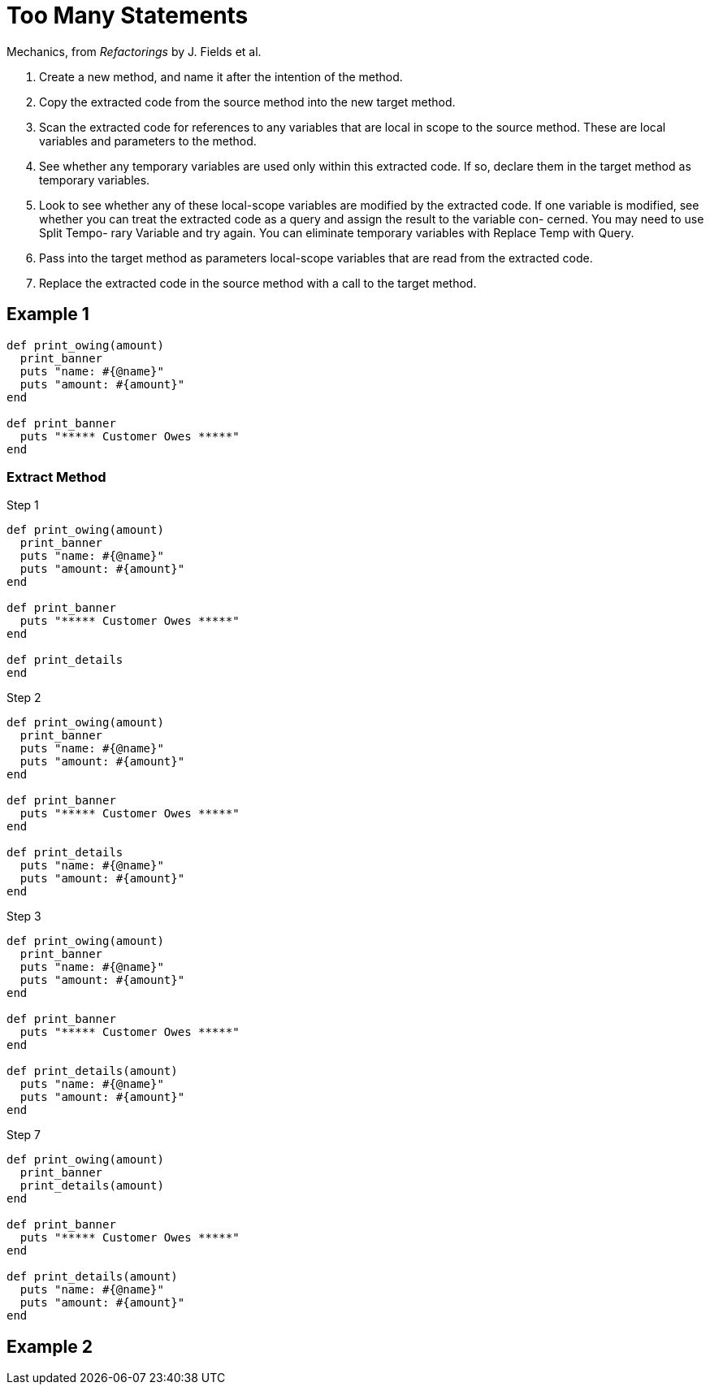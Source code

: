 # Too Many Statements
:source-highlighter: pygments
:pygments-style: pastie
:icons: font
:experimental:

Mechanics, from _Refactorings_ by J. Fields et al.

. Create a new method, and name it after the intention of the method.
. Copy the extracted code from the source method into the new target method.
. Scan the extracted code for references to any variables that are local in
scope to the source method. These are local variables and parameters to the
method.
. See whether any temporary variables are used only within this extracted code.
If so, declare them in the target method as temporary variables.
. Look to see whether any of these local-scope variables are modified by the
extracted code. If one variable is modified, see whether you can treat the
extracted code as a query and assign the result to the variable con- cerned.
You may need to use Split Tempo- rary Variable and try again. You can eliminate
temporary variables with Replace Temp with Query.
. Pass into the target method as parameters local-scope variables that are read
from the extracted code.
. Replace the extracted code in the source method with a call to the target method.


## Example 1

```ruby
def print_owing(amount)
  print_banner
  puts "name: #{@name}"
  puts "amount: #{amount}"
end

def print_banner
  puts "***** Customer Owes *****"
end
```

### Extract Method

.Step 1
```ruby
def print_owing(amount)
  print_banner
  puts "name: #{@name}"
  puts "amount: #{amount}"
end

def print_banner
  puts "***** Customer Owes *****"
end

def print_details
end
```

.Step 2
```ruby
def print_owing(amount)
  print_banner
  puts "name: #{@name}"
  puts "amount: #{amount}"
end

def print_banner
  puts "***** Customer Owes *****"
end

def print_details
  puts "name: #{@name}"
  puts "amount: #{amount}"
end
```

.Step 3
```ruby
def print_owing(amount)
  print_banner
  puts "name: #{@name}"
  puts "amount: #{amount}"
end

def print_banner
  puts "***** Customer Owes *****"
end

def print_details(amount)
  puts "name: #{@name}"
  puts "amount: #{amount}"
end
```

.Step 7
```ruby
def print_owing(amount)
  print_banner
  print_details(amount)
end

def print_banner
  puts "***** Customer Owes *****"
end

def print_details(amount)
  puts "name: #{@name}"
  puts "amount: #{amount}"
end
```


## Example 2
